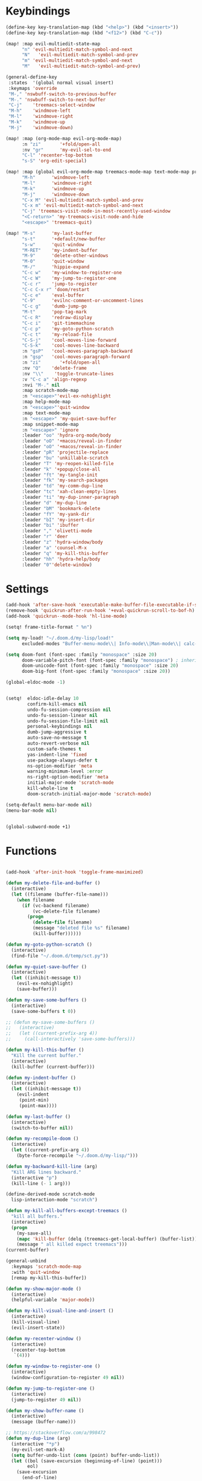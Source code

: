 #+PROPERTY: header-args :tangle yes :results none
#+STARTUP: overview

* Keybindings
#+begin_src emacs-lisp
(define-key key-translation-map (kbd "<help>") (kbd "<insert>"))
(define-key key-translation-map (kbd "<f12>") (kbd "C-c"))

(map! :map evil-multiedit-state-map
      "n" 'evil-multiedit-match-symbol-and-next
      "N"   'evil-multiedit-match-symbol-and-prev
      "m" 'evil-multiedit-match-symbol-and-next
      "M"   'evil-multiedit-match-symbol-and-prev)

(general-define-key
 :states  '(global normal visual insert)
 :keymaps 'override
 "M-," 'nswbuff-switch-to-previous-buffer
 "M-." 'nswbuff-switch-to-next-buffer
 "C-j"    'treemacs-select-window
 "M-h"    'windmove-left
 "M-l"    'windmove-right
 "M-k"    'windmove-up
 "M-j"    'windmove-down)

(map! :map (org-mode-map evil-org-mode-map)
      :n "zi"       '+fold/open-all
      :nv "gr"      'my-evil-sel-to-end
      "C-l" 'recenter-top-bottom
      "s-S" 'org-edit-special)

(map! :map (global evil-org-mode-map treemacs-mode-map text-mode-map prog-mode-map)
      "M-h"      'windmove-left
      "M-l"      'windmove-right
      "M-k"      'windmove-up
      "M-j"      'windmove-down
      "C-x M" 'evil-multiedit-match-symbol-and-prev
      "C-x m" 'evil-multiedit-match-symbol-and-next
      "C-j" 'treemacs-visit-node-in-most-recently-used-window
      "<C-return>" 'my-treemacs-visit-node-and-hide
      "<escape>" 'treemacs-quit)

(map! "M-s"      'my-last-buffer
      "s-t"      '+default/new-buffer
      "s-w"      'quit-window
      "M-RET"    'my-indent-buffer
      "M-9"      'delete-other-windows
      "M-0"      'quit-window
      "M-/"      'hippie-expand
      "C-c w"    'my-window-to-register-one
      "C-c W"    'my-jump-to-register-one
      "C-c r"    'jump-to-register
      "C-c C-x r" 'doom/restart
      "C-c e"    'eval-buffer
      "C-9"      'evilnc-comment-or-uncomment-lines
      "C-c g"    'dumb-jump-go
      "M-t"      'pop-tag-mark
      "C-c R"    'redraw-display
      "C-c i"    'git-timemachine
      "C-c p"    'my-goto-python-scratch
      "C-c t"    'my-reload-file
      "C-S-j"    'cool-moves-line-forward
      "C-S-k"    'cool-moves-line-backward
      :n "gsP"   'cool-moves-paragraph-backward
      :n "gsp"   'cool-moves-paragraph-forward
      :n "zi"       '+fold/open-all
      :nv "Q"    'delete-frame
      :nv "\\"    'toggle-truncate-lines
      :v "C-c a" 'align-regexp
      :nvi "M-." nil
      :map scratch-mode-map
      :n "<escape>"'evil-ex-nohighlight
      :map help-mode-map
      :n "<escape>"'quit-window
      :map text-mode-map
      :n "<escape>" 'my-quiet-save-buffer
      :map snippet-mode-map
      :n "<escape>" 'ignore
      :leader "oo" 'hydra-org-mode/body
      :leader "oO" '+macos/reveal-in-finder
      :leader "oO" '+macos/reveal-in-finder
      :leader "pR" 'projectile-replace
      :leader "bu" 'unkillable-scratch
      :leader "T" 'my-reopen-killed-file
      :leader "k" '+popup/close-all
      :leader "ft" 'my-tangle-init
      :leader "fk" 'my-search-packages
      :leader "td" 'my-comm-dup-line
      :leader "tc" 'xah-clean-empty-lines
      :leader "ti" 'my-dup-inner-paragraph
      :leader "d" 'my-dup-line
      :leader "bM" 'bookmark-delete
      :leader "fY" 'my-yank-dir
      :leader "bI" 'my-insert-dir
      :leader "bi" 'ibuffer
      :leader "," 'olivetti-mode
      :leader "r" 'deer
      :leader "z" 'hydra-window/body
      :leader "a" 'counsel-M-x
      :leader "q" 'my-kill-this-buffer
      :leader "hh" 'hydra-help/body
      :leader "0"'delete-window)
      #+end_src
* Settings
#+begin_src emacs-lisp
(add-hook 'after-save-hook 'executable-make-buffer-file-executable-if-script-p)
(remove-hook 'quickrun-after-run-hook '+eval-quickrun-scroll-to-bof-h)
(add-hook 'quickrun--mode-hook 'hl-line-mode)

(setq! frame-title-format " %n")

(setq my-load! "~/.doom.d/my-lisp/load!"
      excluded-modes "Buffer-menu-mode\\| Info-mode\\|Man-mode\\| calc-mode\\|calendar-mode\\| compilation-mode\\|completion-list-mode\\| dired-mode\\|fundamental-mode\\| gnus-mode\\|help-mode\\| helpful-mode\\|ibuffer-mode\\| lisp-interaction-mode\\|magit-auto-revert-mode\\| magit-blame-mode\\|magit-blame-read-only-mode\\| magit-blob-mode\\|magit-cherry-mode\\| magit-diff-mode\\|magit-diff-mode\\| magit-file-mode\\|magit-log-mode\\| magit-log-select-mode\\|magit-merge-preview-mode\\| magit-mode\\|magit-process-mode\\| magit-reflog-mode\\|magit-refs-mode\\| magit-repolist-mode\\|magit-revision-mode\\| magit-stash-mode\\|magit-stashes-mode\\| magit-status-mode\\|magit-submodule-list-mode\\| magit-wip-after-apply-mode\\|magit-wip-after-save-local-mode\\| magit-wip-after-save-mode\\|magit-wip-before-change-mode\\| magit-wip-initial-backup-mode\\|magit-wip-mode\\| minibuffer-inactive-mode\\|occur-mode\\| org-agenda-mode\\|org-src-mode\\| ranger-mode\\|special-mode\\| special-mode\\|term-mode\\| treemacs-mode\\|messages-buffer-mode")

(setq doom-font (font-spec :family "monospace" :size 20)
      doom-variable-pitch-font (font-spec :family "monospace") ; inherits `doom-font''s :size
      doom-unicode-font (font-spec :family "monospace" :size 20)
      doom-big-font (font-spec :family "monospace" :size 20))

(global-eldoc-mode -1)


(setq!  eldoc-idle-delay 10
        confirm-kill-emacs nil
        undo-fu-session-compression nil
        undo-fu-session-linear nil
        undo-fu-session-file-limit nil
        personal-keybindings nil
        dumb-jump-aggressive t
        auto-save-no-message t
        auto-revert-verbose nil
        custom-safe-themes t
        yas-indent-line 'fixed
        use-package-always-defer t
        ns-option-modifier 'meta
        warning-minimum-level :error
        ns-right-option-modifier 'meta
        initial-major-mode 'scratch-mode
        kill-whole-line t
        doom-scratch-initial-major-mode 'scratch-mode)

(setq-default menu-bar-mode nil)
(menu-bar-mode nil)


(global-subword-mode +1)
#+end_src
* Functions
#+begin_src emacs-lisp

(add-hook 'after-init-hook 'toggle-frame-maximized)

(defun my-delete-file-and-buffer ()
  (interactive)
  (let ((filename (buffer-file-name)))
    (when filename
      (if (vc-backend filename)
          (vc-delete-file filename)
        (progn
          (delete-file filename)
          (message "deleted file %s" filename)
          (kill-buffer))))))

(defun my-goto-python-scratch ()
  (interactive)
  (find-file "~/.doom.d/temp/sct.py"))

(defun my-quiet-save-buffer ()
  (interactive)
  (let ((inhibit-message t))
    (evil-ex-nohighlight)
    (save-buffer)))

(defun my-save-some-buffers ()
  (interactive)
  (save-some-buffers t 0))

;; (defun my-save-some-buffers ()
;;   (interactive)
;;   (let ((current-prefix-arg 4))
;;     (call-interactively 'save-some-buffers)))

(defun my-kill-this-buffer ()
  "Kill the current buffer."
  (interactive)
  (kill-buffer (current-buffer)))

(defun my-indent-buffer ()
  (interactive)
  (let ((inhibit-message t))
    (evil-indent
     (point-min)
     (point-max))))

(defun my-last-buffer ()
  (interactive)
  (switch-to-buffer nil))

(defun my-recompile-doom ()
  (interactive)
  (let ((current-prefix-arg 4))
    (byte-force-recompile "~/.doom.d/my-lisp/")))

(defun my-backward-kill-line (arg)
  "Kill ARG lines backward."
  (interactive "p")
  (kill-line (- 1 arg)))

(define-derived-mode scratch-mode
  lisp-interaction-mode "scratch")

(defun my-kill-all-buffers-except-treemacs ()
  "kill all buffers."
  (interactive)
  (progn
    (my-save-all)
    (mapc 'kill-buffer (delq (treemacs-get-local-buffer) (buffer-list)))
    (message " all killed expect treemacs")))
(current-buffer)

(general-unbind
  :keymaps 'scratch-mode-map
  :with 'quit-window
  [remap my-kill-this-buffer])

(defun my-show-major-mode ()
  (interactive)
  (helpful-variable 'major-mode))

(defun my-kill-visual-line-and-insert ()
  (interactive)
  (kill-visual-line)
  (evil-insert-state))

(defun my-recenter-window ()
  (interactive)
  (recenter-top-bottom
   `(4)))

(defun my-window-to-register-one ()
  (interactive)
  (window-configuration-to-register 49 nil))

(defun my-jump-to-register-one ()
  (interactive)
  (jump-to-register 49 nil))

(defun my-show-buffer-name ()
  (interactive)
  (message (buffer-name)))

;; https://stackoverflow.com/a/998472
(defun my-dup-line (arg)
  (interactive "*p")
  (my-evil-set-mark-A)
  (setq buffer-undo-list (cons (point) buffer-undo-list))
  (let ((bol (save-excursion (beginning-of-line) (point)))
        eol)
    (save-excursion
      (end-of-line)
      (setq eol (point))
      (let ((line (buffer-substring bol eol))
            (buffer-undo-list t)
            (count arg))
        (while (> count 0)
          (newline)
          (insert line)
          (setq count (1- count))))
      (setq buffer-undo-list (cons (cons eol (point)) buffer-undo-list))))
  (my-evil-goto-mark-A)
  (evil-next-line 1))

;; https://stackoverflow.com/a/998472
(defun my-comm-dup-line (arg)
  (interactive "*p")
  (setq buffer-undo-list (cons (point) buffer-undo-list))
  (let ((bol (save-excursion (beginning-of-line) (point)))
        eol)
    (save-excursion
      (end-of-line)
      (setq eol (point))
      (let ((line (buffer-substring bol eol))
            (buffer-undo-list t)
            (count arg))
        (while (> count 0)
          (newline)
          (insert line)
          (setq count (1- count))))
      (setq buffer-undo-list (cons (cons eol (point)) buffer-undo-list))))
  (save-excursion
    (comment-line 1))
  (backward-char 3)
  (forward-line 1))

(defun my-yank-dir ()
  "Yank curent dir name"
  (interactive)
  (message (kill-new (abbreviate-file-name default-directory))))

(defun my-insert-dir ()
  "Insert current dir name"
  (interactive)
  (setq dir (kill-new (abbreviate-file-name default-directory)))
  (insert dir))

(defun my-search-packages ()
  (interactive)
  (progn
    (find-file "~/.doom.d/my-lisp/my-packages.org")
    (swiper "(use-package ")))

(defun my-par-backward-to-indentation ()
  (interactive)
  (backward-paragraph)
  (backward-to-indentation))

(defun my-par-forward-to-indentation ()
  (interactive)
  (forward-paragraph)
  (forward-to-indentation))

(defun my-bash-shebang ()
  (interactive)
  (erase-buffer)
  (insert "#!/usr/bin/env bash\n\n")
  (sh-mode)
  (sh-set-shell "bash")
  (xah-clean-empty-lines)
  (forward-to-indentation)
  (evil-insert-state))

(defun my-tangle-init ()
  (interactive)
  (my-save-some-buffers)
  (start-process-shell-command "tangle init" nil "~/scripts/emacs_scripts/nt-init")
  (message " init tangled"))

(fset 'my-dup-inner-paragraph
      (lambda (&optional arg) "Keyboard macro." (interactive "p") (kmacro-exec-ring-item '("vipy'>gop" 0 "%d") arg)))

;;;; REOPEN KILLED FILED ;;;;

(defvar killed-file-list nil
  "List of recently killed files.")

(defun add-file-to-killed-file-list ()
  "If buffer is associated with a file name, add that file to the
`killed-file-list' when killing the buffer."
  (when buffer-file-name
    (push buffer-file-name killed-file-list)))

(add-hook 'kill-buffer-hook #'add-file-to-killed-file-list)

(defun my-reopen-killed-file ()
  "Reopen the most recently killed file, if one exists."
  (interactive)
  (when killed-file-list
    (find-file (pop killed-file-list))))

(defun my-reload-file ()
  "Reopen the most recently killed file, if one exists."
  (interactive)
  (my-kill-this-buffer)
  (when killed-file-list
    (find-file (pop killed-file-list))))
#+end_src
